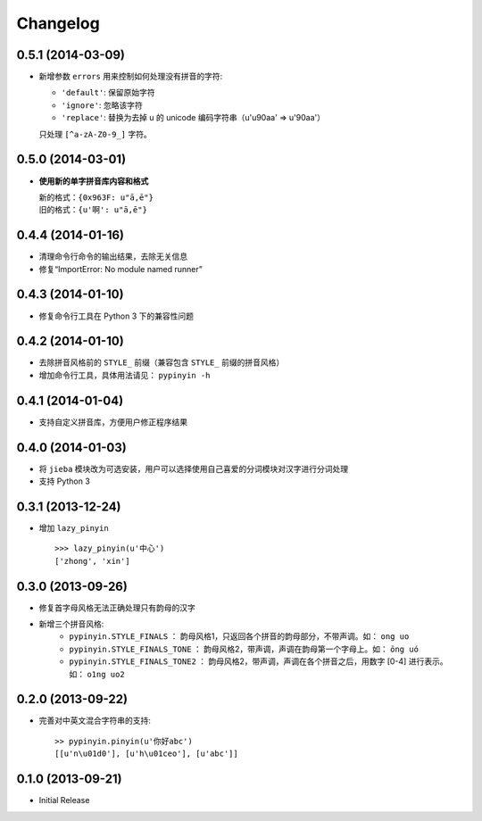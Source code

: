 Changelog
---------

0.5.1 (2014-03-09)
++++++++++++++++++

* 新增参数 ``errors`` 用来控制如何处理没有拼音的字符:

  * ``'default'``: 保留原始字符
  * ``'ignore'``: 忽略该字符
  * ``'replace'``: 替换为去掉 \u 的 unicode 编码字符串（u'\u90aa' => u'90aa'）

  只处理 ``[^a-zA-Z0-9_]`` 字符。


0.5.0 (2014-03-01)
++++++++++++++++++

* **使用新的单字拼音库内容和格式**

  | 新的格式：``{0x963F: u"ā,ē"}``
  | 旧的格式：``{u'啊': u"ā,ē"}``


0.4.4 (2014-01-16)
++++++++++++++++++

* 清理命令行命令的输出结果，去除无关信息
* 修复“ImportError: No module named runner”


0.4.3 (2014-01-10)
++++++++++++++++++

* 修复命令行工具在 Python 3 下的兼容性问题


0.4.2 (2014-01-10)
++++++++++++++++++

* 去除拼音风格前的 ``STYLE_`` 前缀（兼容包含 ``STYLE_`` 前缀的拼音风格）
* 增加命令行工具，具体用法请见： ``pypinyin -h``


0.4.1 (2014-01-04)
++++++++++++++++++

* 支持自定义拼音库，方便用户修正程序结果


0.4.0 (2014-01-03)
++++++++++++++++++

* 将 ``jieba`` 模块改为可选安装，用户可以选择使用自己喜爱的分词模块对汉字进行分词处理
* 支持 Python 3


0.3.1 (2013-12-24)
++++++++++++++++++

* 增加 ``lazy_pinyin`` ::

    >>> lazy_pinyin(u'中心')
    ['zhong', 'xin']


0.3.0 (2013-09-26)
++++++++++++++++++

* 修复首字母风格无法正确处理只有韵母的汉字

* 新增三个拼音风格:
    * ``pypinyin.STYLE_FINALS`` ：       韵母风格1，只返回各个拼音的韵母部分，不带声调。如： ``ong uo``
    * ``pypinyin.STYLE_FINALS_TONE`` ：   韵母风格2，带声调，声调在韵母第一个字母上。如： ``ōng uó``
    * ``pypinyin.STYLE_FINALS_TONE2`` ：  韵母风格2，带声调，声调在各个拼音之后，用数字 [0-4] 进行表示。如： ``o1ng uo2``


0.2.0 (2013-09-22)
++++++++++++++++++

* 完善对中英文混合字符串的支持::

    >> pypinyin.pinyin(u'你好abc')
    [[u'n\u01d0'], [u'h\u01ceo'], [u'abc']]


0.1.0 (2013-09-21)
++++++++++++++++++

* Initial Release
